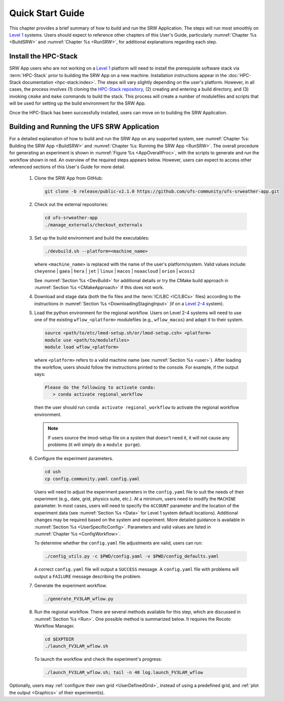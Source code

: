 .. _NCQuickstart:

====================
Quick Start Guide
====================

This chapter provides a brief summary of how to build and run the SRW Application. The steps will run most smoothly on `Level 1 <https://github.com/ufs-community/ufs-srweather-app/wiki/Supported-Platforms-and-Compilers>`__ systems. Users should expect to reference other chapters of this User's Guide, particularly :numref:`Chapter %s <BuildSRW>` and :numref:`Chapter %s <RunSRW>`, for additional explanations regarding each step. 


Install the HPC-Stack
===========================
SRW App users who are not working on a `Level 1 <https://github.com/ufs-community/ufs-srweather-app/wiki/Supported-Platforms-and-Compilers>`__ platform will need to install the prerequisite software stack via :term:`HPC-Stack` prior to building the SRW App on a new machine. Installation instructions appear in the :doc:`HPC-Stack documentation <hpc-stack:index>`. The steps will vary slightly depending on the user's platform. However, in all cases, the process involves (1) cloning the `HPC-Stack repository <https://github.com/NOAA-EMC/hpc-stack>`__, (2) creating and entering a build directory, and (3) invoking ``cmake`` and ``make`` commands to build the stack. This process will create a number of modulefiles and scripts that will be used for setting up the build environment for the SRW App. 

Once the HPC-Stack has been successfully installed, users can move on to building the SRW Application.


Building and Running the UFS SRW Application 
===============================================

For a detailed explanation of how to build and run the SRW App on any supported system, see :numref:`Chapter %s: Building the SRW App <BuildSRW>` and :numref:`Chapter %s: Running the SRW App <RunSRW>`. The overall procedure for generating an experiment is shown in :numref:`Figure %s <AppOverallProc>`, with the scripts to generate and run the workflow shown in red. An overview of the required steps appears below. However, users can expect to access other referenced sections of this User's Guide for more detail. 

   #. Clone the SRW App from GitHub:

      .. code-block:: console

         git clone -b release/public-v2.1.0 https://github.com/ufs-community/ufs-srweather-app.git

   #. Check out the external repositories:

      .. code-block:: console

         cd ufs-srweather-app
         ./manage_externals/checkout_externals

   #. Set up the build environment and build the executables:

      .. code-block:: console
            
         ./devbuild.sh --platform=<machine_name>

      where ``<machine_name>`` is replaced with the name of the user's platform/system. Valid values include: ``cheyenne`` | ``gaea`` | ``hera`` | ``jet`` | ``linux`` | ``macos`` | ``noaacloud`` | ``orion`` | ``wcoss2``

      See :numref:`Section %s <DevBuild>` for additional details or try the CMake build approach in :numref:`Section %s <CMakeApproach>` if this does not work. 

   #. Download and stage data (both the fix files and the :term:`IC/LBC <IC/LBCs>` files) according to the instructions in :numref:`Section %s <DownloadingStagingInput>` (if on a `Level 2-4 <https://github.com/ufs-community/ufs-srweather-app/wiki/Supported-Platforms-and-Compilers>`__ system).

   #. Load the python environment for the regional workflow. Users on Level 2-4 systems will need to use one of the existing ``wflow_<platform>`` modulefiles (e.g., ``wflow_macos``) and adapt it to their system. 

      .. code-block:: console
         
         source <path/to/etc/lmod-setup.sh/or/lmod-setup.csh> <platform>
         module use <path/to/modulefiles>
         module load wflow_<platform>

      where ``<platform>`` refers to a valid machine name (see :numref:`Section %s <user>`). After loading the workflow, users should follow the instructions printed to the console. For example, if the output says: 

      .. code-block:: console

         Please do the following to activate conda:
            > conda activate regional_workflow
      
      then the user should run ``conda activate regional_workflow`` to activate the regional workflow environment. 

      .. note::
         If users source the lmod-setup file on a system that doesn't need it, it will not cause any problems (it will simply do a ``module purge``).

   #. Configure the experiment parameters.

      .. code-block:: console

         cd ush
         cp config.community.yaml config.yaml
      
      Users will need to adjust the experiment parameters in the ``config.yaml`` file to suit the needs of their experiment (e.g., date, grid, physics suite, etc.). At a minimum, users need to modify the ``MACHINE`` parameter. In most cases, users will need to specify the ``ACCOUNT`` parameter and the location of the experiment data (see :numref:`Section %s <Data>` for Level 1 system default locations). Additional changes may be required based on the system and experiment. More detailed guidance is available in :numref:`Section %s <UserSpecificConfig>`. Parameters and valid values are listed in :numref:`Chapter %s <ConfigWorkflow>`. 
      
      To determine whether the ``config.yaml`` file adjustments are valid, users can run:

      .. code-block:: console

         ./config_utils.py -c $PWD/config.yaml -v $PWD/config_defaults.yaml
      
      A correct ``config.yaml`` file will output a ``SUCCESS`` message. A ``config.yaml`` file with problems will output a ``FAILURE`` message describing the problem. 

   #. Generate the experiment workflow. 

      .. code-block:: console

         ./generate_FV3LAM_wflow.py

   #. Run the regional workflow. There are several methods available for this step, which are discussed in :numref:`Section %s <Run>`. One possible method is summarized below. It requires the Rocoto Workflow Manager. 

      .. code-block:: console

         cd $EXPTDIR
         ./launch_FV3LAM_wflow.sh

      To launch the workflow and check the experiment's progress:

      .. code-block:: console

         ./launch_FV3LAM_wflow.sh; tail -n 40 log.launch_FV3LAM_wflow

Optionally, users may :ref:`configure their own grid <UserDefinedGrid>`, instead of using a predefined grid, and :ref:`plot the output <Graphics>` of their experiment(s).
